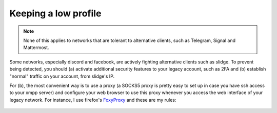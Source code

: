 Keeping a low profile
=====================

.. note::
  None of this applies to networks that are tolerant to alternative clients, such as
  Telegram, Signal and Mattermost.

Some networks, especially discord and facebook, are actively fighting alternative clients such as slidge.
To prevent being detected, you should (a) activate additional security features to your legacy account, such as 2FA
and (b) establish "normal" traffic on your account, from slidge's IP.

For (b), the most convenient way is to use a proxy (a SOCKS5 proxy is pretty easy to set up in case you have
ssh access to your xmpp server) and configure your web browser to use this proxy whenever you access the web
interface of your legacy network.
For instance, I use firefox's `FoxyProxy <https://addons.mozilla.org/fr/firefox/addon/foxyproxy-standard/>`_
and these are my rules:

.. figure:: foxyproxy.png
   :scale: 50 %
   :alt: FoxyProxy's rules